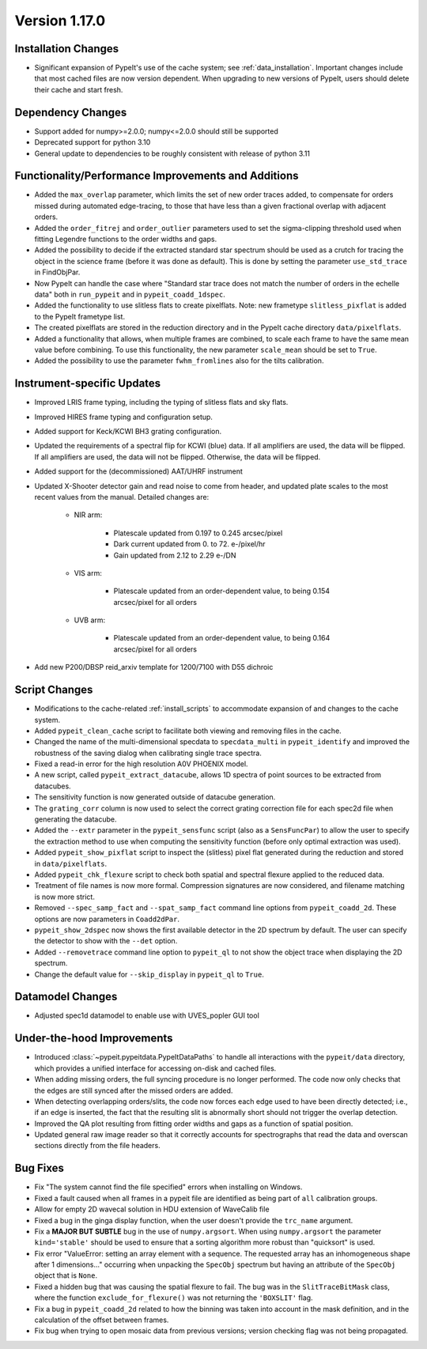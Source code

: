 
Version 1.17.0
==============

Installation Changes
--------------------

- Significant expansion of PypeIt's use of the cache system; see
  :ref:`data_installation`.  Important changes include that most cached
  files are now version dependent.  When upgrading to new versions of
  PypeIt, users should delete their cache and start fresh.

Dependency Changes
------------------

- Support added for numpy>=2.0.0; numpy<=2.0.0 should still be supported
- Deprecated support for python 3.10
- General update to dependencies to be roughly consistent with release
  of python 3.11

Functionality/Performance Improvements and Additions
----------------------------------------------------

- Added the ``max_overlap`` parameter, which limits the set of new order
  traces added, to compensate for orders missed during automated
  edge-tracing, to those that have less than a given fractional overlap
  with adjacent orders.
- Added the ``order_fitrej`` and ``order_outlier`` parameters used to
  set the sigma-clipping threshold used when fitting Legendre functions
  to the order widths and gaps.
- Added the possibility to decide if the extracted standard star
  spectrum should be used as a crutch for tracing the object in the
  science frame (before it was done as default).  This is done by
  setting the parameter ``use_std_trace`` in FindObjPar.
- Now PypeIt can handle the case where "Standard star trace does not
  match the number of orders in the echelle data" both in ``run_pypeit``
  and in ``pypeit_coadd_1dspec``.
- Added the functionality to use slitless flats to create pixelflats.
  Note: new frametype ``slitless_pixflat`` is added to the PypeIt
  frametype list.
- The created pixelflats are stored in the reduction directory and in
  the PypeIt cache directory ``data/pixelflats``.
- Added a functionality that allows, when multiple frames are combined,
  to scale each frame to have the same mean value before combining. To
  use this functionality, the new parameter ``scale_mean`` should be set
  to ``True``.
- Added the possibility to use the parameter ``fwhm_fromlines`` also for
  the tilts calibration.

Instrument-specific Updates
---------------------------

- Improved LRIS frame typing, including the typing of slitless flats and
  sky flats.
- Improved HIRES frame typing and configuration setup.
- Added support for Keck/KCWI BH3 grating configuration.
- Updated the requirements of a spectral flip for KCWI (blue) data. If
  all amplifiers are used, the data will be flipped. If all amplifiers
  are used, the data will not be flipped.  Otherwise, the data will be
  flipped.
- Added support for the (decommissioned) AAT/UHRF instrument
- Updated X-Shooter detector gain and read noise to come from header,
  and updated plate scales to the most recent values from the manual.
  Detailed changes are:

    - NIR arm:

        - Platescale updated from 0.197 to 0.245 arcsec/pixel
        - Dark current updated from 0. to 72. e-/pixel/hr
        - Gain updated from 2.12 to 2.29 e-/DN

    - VIS arm:

        - Platescale updated from an order-dependent value, to being
          0.154 arcsec/pixel for all orders

    - UVB arm:

        - Platescale updated from an order-dependent value, to being
          0.164 arcsec/pixel for all orders

- Add new P200/DBSP reid_arxiv template for 1200/7100 with D55 dichroic

Script Changes
--------------

- Modifications to the cache-related :ref:`install_scripts` to
  accommodate expansion of and changes to the cache system.
- Added ``pypeit_clean_cache`` script to facilitate both viewing and
  removing files in the cache.
- Changed the name of the multi-dimensional specdata to
  ``specdata_multi`` in ``pypeit_identify`` and improved the robustness
  of the saving dialog when calibrating single trace spectra.
- Fixed a read-in error for the high resolution A0V PHOENIX model.
- A new script, called ``pypeit_extract_datacube``, allows 1D spectra of
  point sources to be extracted from datacubes.
- The sensitivity function is now generated outside of datacube
  generation.
- The ``grating_corr`` column is now used to select the correct grating
  correction file for each spec2d file when generating the datacube.
- Added the ``--extr`` parameter in the ``pypeit_sensfunc`` script (also
  as a ``SensFuncPar``) to allow the user to specify the extraction
  method to use when computing the sensitivity function (before only
  optimal extraction was used).
- Added ``pypeit_show_pixflat`` script to inspect the (slitless) pixel
  flat generated during the reduction and stored in ``data/pixelflats``.
- Added ``pypeit_chk_flexure`` script to check both spatial and spectral
  flexure applied to the reduced data.
- Treatment of file names is now more formal.  Compression signatures
  are now considered, and filename matching is now more strict.
- Removed ``--spec_samp_fact`` and ``--spat_samp_fact`` command line
  options from ``pypeit_coadd_2d``. These options are now parameters in
  ``Coadd2dPar``.
- ``pypeit_show_2dspec`` now shows the first available detector in the
  2D spectrum by default. The user can specify the detector to show with
  the ``--det`` option.
- Added ``--removetrace`` command line option to ``pypeit_ql`` to not
  show the object trace when displaying the 2D spectrum.
- Change the default value for ``--skip_display`` in ``pypeit_ql`` to
  ``True``.

Datamodel Changes
-----------------

- Adjusted spec1d datamodel to enable use with UVES_popler GUI tool

Under-the-hood Improvements
---------------------------

- Introduced :class:`~pypeit.pypeitdata.PypeItDataPaths` to handle all
  interactions with the ``pypeit/data`` directory, which provides a
  unified interface for accessing on-disk and cached files.
- When adding missing orders, the full syncing procedure is no longer
  performed.  The code now only checks that the edges are still synced
  after the missed orders are added.
- When detecting overlapping orders/slits, the code now forces each edge
  used to have been directly detected; i.e., if an edge is inserted, the
  fact that the resulting slit is abnormally short should not trigger
  the overlap detection.
- Improved the QA plot resulting from fitting order widths and gaps as a
  function of spatial position.
- Updated general raw image reader so that it correctly accounts for
  spectrographs that read the data and overscan sections directly from
  the file headers.

Bug Fixes
---------

- Fix "The system cannot find the file specified" errors when installing
  on Windows.
- Fixed a fault caused when all frames in a pypeit file are identified
  as being part of ``all`` calibration groups.
- Allow for empty 2D wavecal solution in HDU extension of WaveCalib file
- Fixed a bug in the ginga display function, when the user doesn't
  provide the ``trc_name`` argument.
- Fix a **MAJOR BUT SUBTLE** bug in the use of ``numpy.argsort``. When
  using ``numpy.argsort`` the parameter ``kind='stable'`` should be used
  to ensure that a sorting algorithm more robust than "quicksort" is
  used.
- Fix error "ValueError: setting an array element with a sequence. The
  requested array has an inhomogeneous shape after 1 dimensions..."
  occurring when unpacking the ``SpecObj`` spectrum but having an
  attribute of the ``SpecObj`` object that is ``None``.
- Fixed a hidden bug that was causing the spatial flexure to fail. The
  bug was in the ``SlitTraceBitMask`` class, where the function
  ``exclude_for_flexure()`` was not returning the ``'BOXSLIT'`` flag.
- Fix a bug in ``pypeit_coadd_2d`` related to how the binning was taken
  into account in the mask definition, and in the calculation of the
  offset between frames.
- Fix bug when trying to open mosaic data from previous versions;
  version checking flag was not being propagated. 




